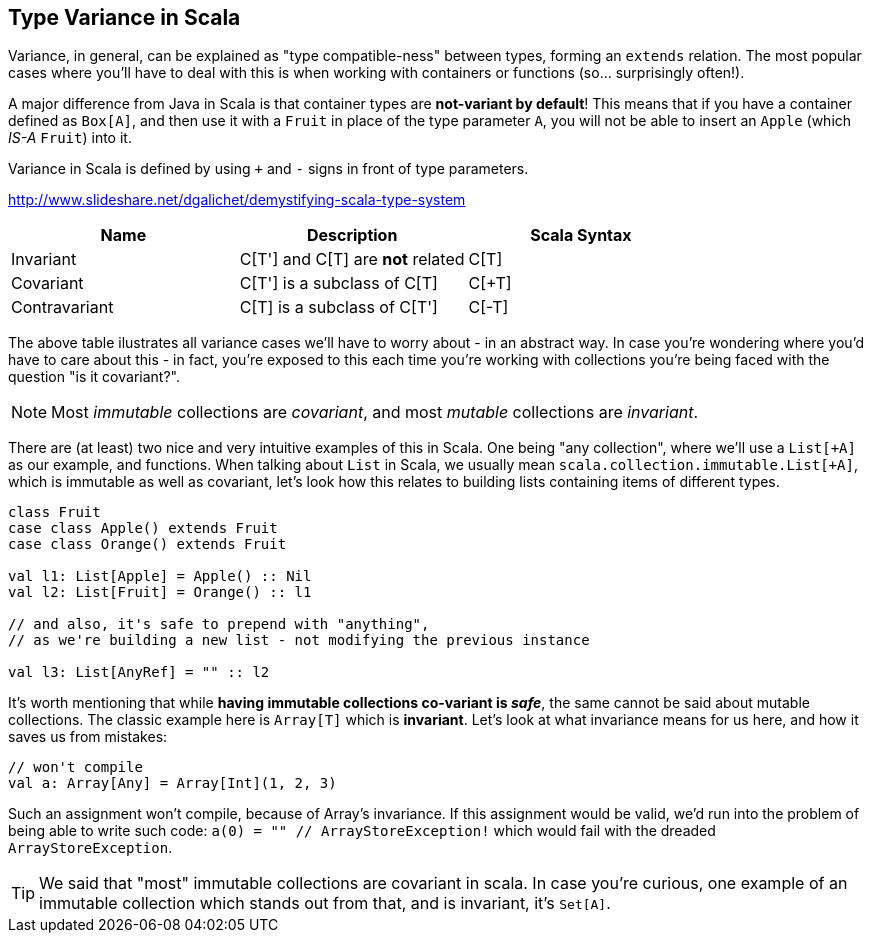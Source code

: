 == Type Variance in Scala

Variance, in general, can be explained as "type compatible-ness" between types, forming an `extends` relation.
The most popular cases where you'll have to deal with this is when working with containers or functions (so... surprisingly often!).

A major difference from Java in Scala is that container types are **not-variant by default**!
This means that if you have a container defined as `Box[A]`, and then use it with a `Fruit` in place
of the type parameter `A`, you will not be able to insert an `Apple` (which _IS-A_ `Fruit`) into it.

Variance in Scala is defined by using `+` and `-` signs in front of type parameters.

http://www.slideshare.net/dgalichet/demystifying-scala-type-system


[options="header"]
|===
| Name          | Description                        | Scala Syntax
| Invariant     | C[T'] and C[T] are **not** related | C[T]
| Covariant     | C[T'] is a subclass of C[T]        | C[+T]
| Contravariant | C[T] is a subclass of C[T']        | C[-T]
|===

The above table ilustrates all variance cases we'll have to worry about - in an abstract way.
In case you're wondering where you'd have to care about this - in fact, you're exposed to this each time 
you're working with collections you're being faced with the question "is it covariant?".

NOTE: Most __immutable__ collections are __covariant__, and most __mutable__ collections are __invariant__.

There are (at least) two nice and very intuitive examples of this in Scala. One being "any collection", where we'll use a `List[+A]` as our example, and functions. When talking about `List` in Scala, we usually mean `scala.collection.immutable.List[+A]`, which is immutable as well as covariant, let's look how this relates to building lists containing items of different types.

```scala
class Fruit
case class Apple() extends Fruit
case class Orange() extends Fruit

val l1: List[Apple] = Apple() :: Nil
val l2: List[Fruit] = Orange() :: l1

// and also, it's safe to prepend with "anything",
// as we're building a new list - not modifying the previous instance

val l3: List[AnyRef] = "" :: l2
```

It's worth mentioning that while **having immutable collections co-variant is __safe__**, the same cannot be said about mutable collections. The classic example here is `Array[T]` which is **invariant**. Let's look at what invariance means for us here, and how it saves us from mistakes:

```scala
// won't compile
val a: Array[Any] = Array[Int](1, 2, 3)
```

Such an assignment won't compile, because of Array's invariance. If this assignment would be valid, we'd run into the problem of being able to write such code: `a(0) = "" // ArrayStoreException!` which would fail with the dreaded `ArrayStoreException`.

TIP: We said that "most" immutable collections are covariant in scala. In case you're curious, one example of an immutable collection which stands out from that, and is invariant, it's `Set[A]`.

